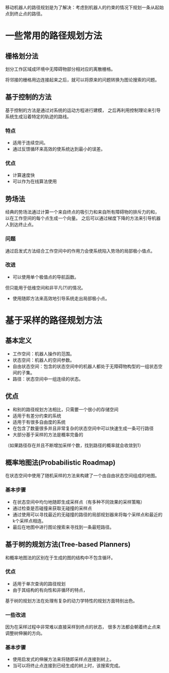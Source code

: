 移动机器人的路径规划是为了解决：考虑到机器人的约束的情况下规划一条从起始点到终止点的路径。

* 一些常用的路径规划方法
** 栅格划分法
划分工作区域成环境中无障碍物部分相对应的离散栅格。

将邻接的栅格用边连接起来之后，就可以将原来的问题转换为图论搜索的问题。
** 基于控制的方法
基于控制的方法是通过对系统的运动方程进行建模，
之后再利用控制理论来引导系统生成沿着特定的轨迹的路线。

*** 特点
+ 适用于连续空间。
+ 通过反馈循环来高效的使系统达到最小的误差。

*** 优点
+ 计算速度快
+ 可以作为在线算法使用

** 势场法
经典的势场法通过计算一个来自终点的吸引力和来自所有障碍物的排斥力的和，
以在工作空间的每个点生成一个向量。
之后可以通过梯度下降的方法来引导机器人到达终止点。

*** 问题
通过启发式方法结合工作空间中的作用力会使系统陷入势场的局部极小值点。

*** 改进
+ 可以使用单个极值点的导航函数。
但只能用于低维空间和非平凡(?)的情况。
+ 使用随即方法来高效地引导系统走出局部极小点。

* 基于采样的路径规划方法
** 基本定义
+ 工作空间：机器人操作的范围。
+ 状态空间：机器人的空间参数。
+ 自由状态空间：包含的状态空间中的机器人都处于无障碍物构型的一组状态空间的子集。
+ 路径：状态空间中一组连续的状态。

** 优点
+ 和别的路径规划方法相比，只需要一个很小的存储空间
+ 适用于有差分约束的系统
+ 适用于有很多自由度的系统
+ 在包含了数量很多并且非常复杂的状态空间中可以快速生成一条可行路径
+ 大部分基于采样的方法是概率完备的
（如果路径存在并且不断增加采样个数，找到路径的概率就会收敛到1）

** 概率地图法(Probabilistic Roadmap)
在状态空间中使用了随机采样的方法来构建了一个由自由状态空间组成的地图。

*** 基本步骤
+ 在状态空间中均匀地随即生成采样点（有多种不同效果的采样策略）
+ 通过检查是否碰撞来获取无碰撞的采样点
+ 通过使用可以寻找最近的无碰撞的路径的局部规划器来将每个采样点和最近的k个采样点相连。
+ 最后在地图中进行图论搜索来寻找到一条最短路径。

** 基于树的规划方法(Tree-based Planners)
和概率地图法的区别在于生成的图的结构中不包含循环。

*** 优点
+ 适用于单次查询的路径规划
+ 由于其结构的有向性和非循环的特点，
基于树的规划方法在处理有复杂的动力学特性的规划方面特别出色。

*** 一些改进
因为在采样过程中非常难以直接采样到终点的状态，
很多方法都会朝着终止点来调整树伸展的方向。

*** 基本步骤
+ 使用启发式的伸展方法来将随即采样点连接到树上。
+ 当可以将终止点连接到已经生成的树上时，该搜索完成。
